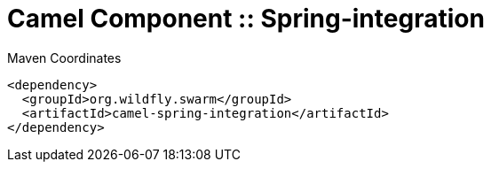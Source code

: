 = Camel Component :: Spring-integration


.Maven Coordinates
[source,xml]
----
<dependency>
  <groupId>org.wildfly.swarm</groupId>
  <artifactId>camel-spring-integration</artifactId>
</dependency>
----


